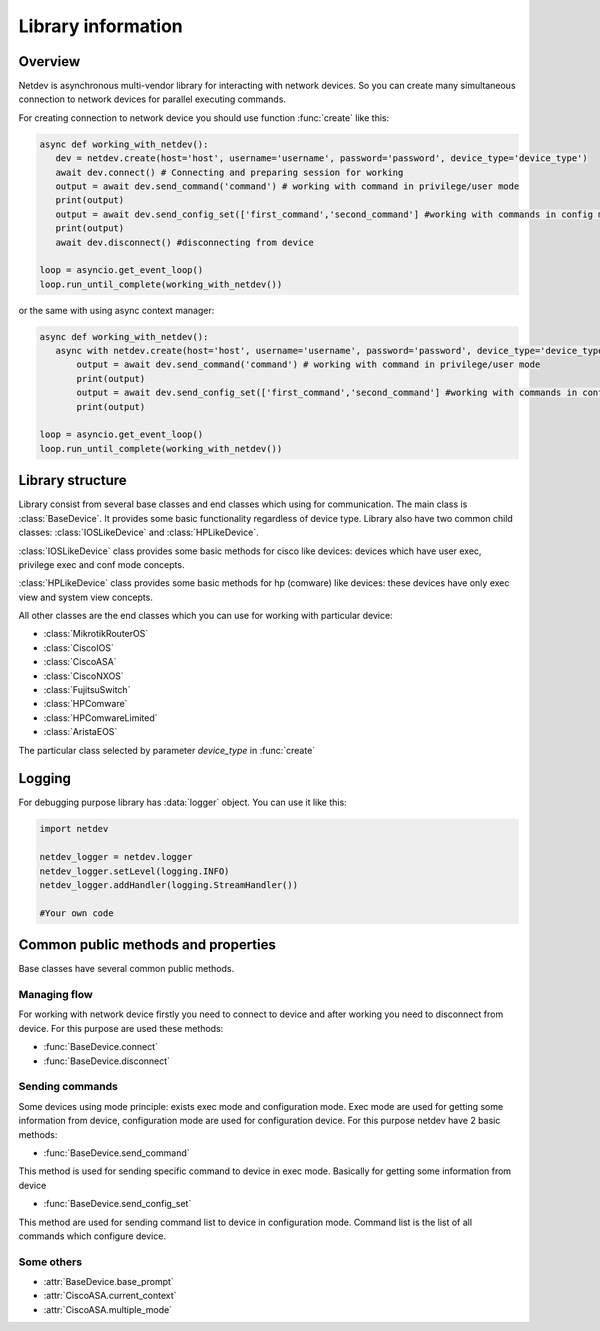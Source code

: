 .. module:: netdev

.. _overview:

Library information
*******************

Overview
========
Netdev is asynchronous multi-vendor library for interacting with network devices. So you can create many
simultaneous connection to network devices for parallel executing commands.

For creating connection to network device you should use function :func:`create` like this:

.. code-block:: python

   async def working_with_netdev():
      dev = netdev.create(host='host', username='username', password='password', device_type='device_type')
      await dev.connect() # Connecting and preparing session for working
      output = await dev.send_command('command') # working with command in privilege/user mode
      print(output)
      output = await dev.send_config_set(['first_command','second_command'] #working with commands in config mode
      print(output)
      await dev.disconnect() #disconnecting from device

   loop = asyncio.get_event_loop()
   loop.run_until_complete(working_with_netdev())

or the same with using async context manager:

.. code-block:: python

   async def working_with_netdev():
      async with netdev.create(host='host', username='username', password='password', device_type='device_type') as dev:
          output = await dev.send_command('command') # working with command in privilege/user mode
          print(output)
          output = await dev.send_config_set(['first_command','second_command'] #working with commands in config mode
          print(output)

   loop = asyncio.get_event_loop()
   loop.run_until_complete(working_with_netdev())


Library structure
=================

Library consist from several base classes and end classes which using for communication.
The main class is :class:`BaseDevice`. It provides some basic functionality regardless of device type.
Library also have two common child classes: :class:`IOSLikeDevice` and :class:`HPLikeDevice`.

:class:`IOSLikeDevice` class provides some basic methods for cisco like devices: devices which have user exec,
privilege exec and conf mode concepts.

:class:`HPLikeDevice` class provides some basic methods for hp (comware) like devices: these devices have only
exec view and system view concepts.

All other classes are the end classes which you can use for working with particular device:

* :class:`MikrotikRouterOS`
* :class:`CiscoIOS`
* :class:`CiscoASA`
* :class:`CiscoNXOS`
* :class:`FujitsuSwitch`
* :class:`HPComware`
* :class:`HPComwareLimited`
* :class:`AristaEOS`

The particular class selected by parameter *device_type* in :func:`create`

Logging
=======

For debugging purpose library has :data:`logger` object. You can use it like this:

.. code-block:: python

    import netdev

    netdev_logger = netdev.logger
    netdev_logger.setLevel(logging.INFO)
    netdev_logger.addHandler(logging.StreamHandler())

    #Your own code

Common public methods and properties
====================================

Base classes have several common public methods.

Managing flow
-------------
For working with network device firstly you need to connect to device and after working you need
to disconnect from device. For this purpose are used these methods:

- :func:`BaseDevice.connect`
- :func:`BaseDevice.disconnect`

Sending commands
----------------
Some devices using mode principle: exists exec mode and configuration mode. Exec mode are used for getting some
information from device, configuration mode are used for configuration device. For this purpose netdev
have 2 basic methods:

- :func:`BaseDevice.send_command`

This method is used for sending specific command to device in exec mode. Basically for getting some information
from device

- :func:`BaseDevice.send_config_set`

This method are used for sending command list to device in configuration mode. Command list is the list of all commands
which configure device.


Some others
-----------

- :attr:`BaseDevice.base_prompt`
- :attr:`CiscoASA.current_context`
- :attr:`CiscoASA.multiple_mode`
